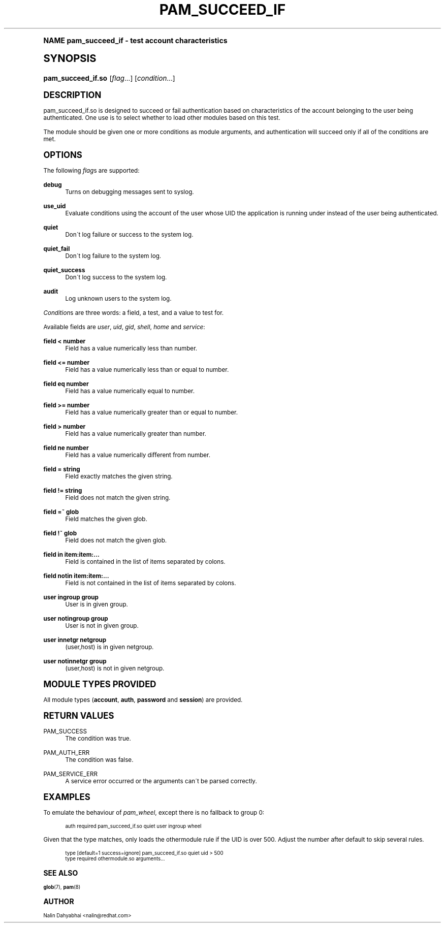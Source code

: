 .\"     Title: pam_succeed_if
.\"    Author: [see the "AUTHOR" section]
.\" Generator: DocBook XSL Stylesheets v1.74.0 <http://docbook.sf.net/>
.\"      Date: 07/08/2010
.\"    Manual: Linux-PAM
.\"    Source: Linux-PAM
.\"  Language: English
.\"
.TH "PAM_SUCCEED_IF" "8" "07/08/2010" "Linux-PAM" "Linux\-PAM"
.\" -----------------------------------------------------------------
.\" * (re)Define some macros
.\" -----------------------------------------------------------------
.\" ~~~~~~~~~~~~~~~~~~~~~~~~~~~~~~~~~~~~~~~~~~~~~~~~~~~~~~~~~~~~~~~~~
.\" toupper - uppercase a string (locale-aware)
.\" ~~~~~~~~~~~~~~~~~~~~~~~~~~~~~~~~~~~~~~~~~~~~~~~~~~~~~~~~~~~~~~~~~
.de toupper
.tr aAbBcCdDeEfFgGhHiIjJkKlLmMnNoOpPqQrRsStTuUvVwWxXyYzZ
\\$*
.tr aabbccddeeffgghhiijjkkllmmnnooppqqrrssttuuvvwwxxyyzz
..
.\" ~~~~~~~~~~~~~~~~~~~~~~~~~~~~~~~~~~~~~~~~~~~~~~~~~~~~~~~~~~~~~~~~~
.\" SH-xref - format a cross-reference to an SH section
.\" ~~~~~~~~~~~~~~~~~~~~~~~~~~~~~~~~~~~~~~~~~~~~~~~~~~~~~~~~~~~~~~~~~
.de SH-xref
.ie n \{\
.\}
.toupper \\$*
.el \{\
\\$*
.\}
..
.\" ~~~~~~~~~~~~~~~~~~~~~~~~~~~~~~~~~~~~~~~~~~~~~~~~~~~~~~~~~~~~~~~~~
.\" SH - level-one heading that works better for non-TTY output
.\" ~~~~~~~~~~~~~~~~~~~~~~~~~~~~~~~~~~~~~~~~~~~~~~~~~~~~~~~~~~~~~~~~~
.de1 SH
.\" put an extra blank line of space above the head in non-TTY output
.if t \{\
.sp 1
.\}
.sp \\n[PD]u
.nr an-level 1
.set-an-margin
.nr an-prevailing-indent \\n[IN]
.fi
.in \\n[an-margin]u
.ti 0
.HTML-TAG ".NH \\n[an-level]"
.it 1 an-trap
.nr an-no-space-flag 1
.nr an-break-flag 1
\." make the size of the head bigger
.ps +3
.ft B
.ne (2v + 1u)
.ie n \{\
.\" if n (TTY output), use uppercase
.toupper \\$*
.\}
.el \{\
.nr an-break-flag 0
.\" if not n (not TTY), use normal case (not uppercase)
\\$1
.in \\n[an-margin]u
.ti 0
.\" if not n (not TTY), put a border/line under subheading
.sp -.6
\l'\n(.lu'
.\}
..
.\" ~~~~~~~~~~~~~~~~~~~~~~~~~~~~~~~~~~~~~~~~~~~~~~~~~~~~~~~~~~~~~~~~~
.\" SS - level-two heading that works better for non-TTY output
.\" ~~~~~~~~~~~~~~~~~~~~~~~~~~~~~~~~~~~~~~~~~~~~~~~~~~~~~~~~~~~~~~~~~
.de1 SS
.sp \\n[PD]u
.nr an-level 1
.set-an-margin
.nr an-prevailing-indent \\n[IN]
.fi
.in \\n[IN]u
.ti \\n[SN]u
.it 1 an-trap
.nr an-no-space-flag 1
.nr an-break-flag 1
.ps \\n[PS-SS]u
\." make the size of the head bigger
.ps +2
.ft B
.ne (2v + 1u)
.if \\n[.$] \&\\$*
..
.\" ~~~~~~~~~~~~~~~~~~~~~~~~~~~~~~~~~~~~~~~~~~~~~~~~~~~~~~~~~~~~~~~~~
.\" BB/BE - put background/screen (filled box) around block of text
.\" ~~~~~~~~~~~~~~~~~~~~~~~~~~~~~~~~~~~~~~~~~~~~~~~~~~~~~~~~~~~~~~~~~
.de BB
.if t \{\
.sp -.5
.br
.in +2n
.ll -2n
.gcolor red
.di BX
.\}
..
.de EB
.if t \{\
.if "\\$2"adjust-for-leading-newline" \{\
.sp -1
.\}
.br
.di
.in
.ll
.gcolor
.nr BW \\n(.lu-\\n(.i
.nr BH \\n(dn+.5v
.ne \\n(BHu+.5v
.ie "\\$2"adjust-for-leading-newline" \{\
\M[\\$1]\h'1n'\v'+.5v'\D'P \\n(BWu 0 0 \\n(BHu -\\n(BWu 0 0 -\\n(BHu'\M[]
.\}
.el \{\
\M[\\$1]\h'1n'\v'-.5v'\D'P \\n(BWu 0 0 \\n(BHu -\\n(BWu 0 0 -\\n(BHu'\M[]
.\}
.in 0
.sp -.5v
.nf
.BX
.in
.sp .5v
.fi
.\}
..
.\" ~~~~~~~~~~~~~~~~~~~~~~~~~~~~~~~~~~~~~~~~~~~~~~~~~~~~~~~~~~~~~~~~~
.\" BM/EM - put colored marker in margin next to block of text
.\" ~~~~~~~~~~~~~~~~~~~~~~~~~~~~~~~~~~~~~~~~~~~~~~~~~~~~~~~~~~~~~~~~~
.de BM
.if t \{\
.br
.ll -2n
.gcolor red
.di BX
.\}
..
.de EM
.if t \{\
.br
.di
.ll
.gcolor
.nr BH \\n(dn
.ne \\n(BHu
\M[\\$1]\D'P -.75n 0 0 \\n(BHu -(\\n[.i]u - \\n(INu - .75n) 0 0 -\\n(BHu'\M[]
.in 0
.nf
.BX
.in
.fi
.\}
..
.\" -----------------------------------------------------------------
.\" * set default formatting
.\" -----------------------------------------------------------------
.\" disable hyphenation
.nh
.\" disable justification (adjust text to left margin only)
.ad l
.\" -----------------------------------------------------------------
.\" * MAIN CONTENT STARTS HERE *
.\" -----------------------------------------------------------------
.SH "Name"
pam_succeed_if \- test account characteristics
.SH "Synopsis"
.fam C
.HP \w'\fBpam_succeed_if\&.so\fR\ 'u
\fBpam_succeed_if\&.so\fR [\fIflag\fR...] [\fIcondition\fR...]
.fam
.SH "DESCRIPTION"
.PP
pam_succeed_if\&.so is designed to succeed or fail authentication based on characteristics of the account belonging to the user being authenticated\&. One use is to select whether to load other modules based on this test\&.
.PP
The module should be given one or more conditions as module arguments, and authentication will succeed only if all of the conditions are met\&.
.SH "OPTIONS"
.PP
The following
\fIflag\fRs are supported:
.PP
\fBdebug\fR
.RS 4
Turns on debugging messages sent to syslog\&.
.RE
.PP
\fBuse_uid\fR
.RS 4
Evaluate conditions using the account of the user whose UID the application is running under instead of the user being authenticated\&.
.RE
.PP
\fBquiet\fR
.RS 4
Don\'t log failure or success to the system log\&.
.RE
.PP
\fBquiet_fail\fR
.RS 4
Don\'t log failure to the system log\&.
.RE
.PP
\fBquiet_success\fR
.RS 4
Don\'t log success to the system log\&.
.RE
.PP
\fBaudit\fR
.RS 4
Log unknown users to the system log\&.
.RE
.PP

\fICondition\fRs are three words: a field, a test, and a value to test for\&.
.PP
Available fields are
\fIuser\fR,
\fIuid\fR,
\fIgid\fR,
\fIshell\fR,
\fIhome\fR
and
\fIservice\fR:
.PP
\fBfield < number\fR
.RS 4
Field has a value numerically less than number\&.
.RE
.PP
\fBfield <= number\fR
.RS 4
Field has a value numerically less than or equal to number\&.
.RE
.PP
\fBfield eq number\fR
.RS 4
Field has a value numerically equal to number\&.
.RE
.PP
\fBfield >= number\fR
.RS 4
Field has a value numerically greater than or equal to number\&.
.RE
.PP
\fBfield > number\fR
.RS 4
Field has a value numerically greater than number\&.
.RE
.PP
\fBfield ne number\fR
.RS 4
Field has a value numerically different from number\&.
.RE
.PP
\fBfield = string\fR
.RS 4
Field exactly matches the given string\&.
.RE
.PP
\fBfield != string\fR
.RS 4
Field does not match the given string\&.
.RE
.PP
\fBfield =~ glob\fR
.RS 4
Field matches the given glob\&.
.RE
.PP
\fBfield !~ glob\fR
.RS 4
Field does not match the given glob\&.
.RE
.PP
\fBfield in item:item:\&.\&.\&.\fR
.RS 4
Field is contained in the list of items separated by colons\&.
.RE
.PP
\fBfield notin item:item:\&.\&.\&.\fR
.RS 4
Field is not contained in the list of items separated by colons\&.
.RE
.PP
\fBuser ingroup group\fR
.RS 4
User is in given group\&.
.RE
.PP
\fBuser notingroup group\fR
.RS 4
User is not in given group\&.
.RE
.PP
\fBuser innetgr netgroup\fR
.RS 4
(user,host) is in given netgroup\&.
.RE
.PP
\fBuser notinnetgr group\fR
.RS 4
(user,host) is not in given netgroup\&.
.RE
.SH "MODULE TYPES PROVIDED"
.PP
All module types (\fBaccount\fR,
\fBauth\fR,
\fBpassword\fR
and
\fBsession\fR) are provided\&.
.SH "RETURN VALUES"
.PP
PAM_SUCCESS
.RS 4
The condition was true\&.
.RE
.PP
PAM_AUTH_ERR
.RS 4
The condition was false\&.
.RE
.PP
PAM_SERVICE_ERR
.RS 4
A service error occurred or the arguments can\'t be parsed correctly\&.
.RE
.SH "EXAMPLES"
.PP
To emulate the behaviour of
\fIpam_wheel\fR, except there is no fallback to group 0:
.sp
.if n \{\
.RS 4
.\}
.fam C
.ps -1
.nf
.if t \{\
.sp -1
.\}
.BB lightgray adjust-for-leading-newline
.sp -1

auth required pam_succeed_if\&.so quiet user ingroup wheel
    
.EB lightgray adjust-for-leading-newline
.if t \{\
.sp 1
.\}
.fi
.fam
.ps +1
.if n \{\
.RE
.\}
.PP
Given that the type matches, only loads the othermodule rule if the UID is over 500\&. Adjust the number after default to skip several rules\&.
.sp
.if n \{\
.RS 4
.\}
.fam C
.ps -1
.nf
.if t \{\
.sp -1
.\}
.BB lightgray adjust-for-leading-newline
.sp -1

type [default=1 success=ignore] pam_succeed_if\&.so quiet uid > 500
type required othermodule\&.so arguments\&.\&.\&.
    
.EB lightgray adjust-for-leading-newline
.if t \{\
.sp 1
.\}
.fi
.fam
.ps +1
.if n \{\
.RE
.\}
.SH "SEE ALSO"
.PP

\fBglob\fR(7),
\fBpam\fR(8)
.SH "AUTHOR"
.PP
Nalin Dahyabhai <nalin@redhat\&.com>
